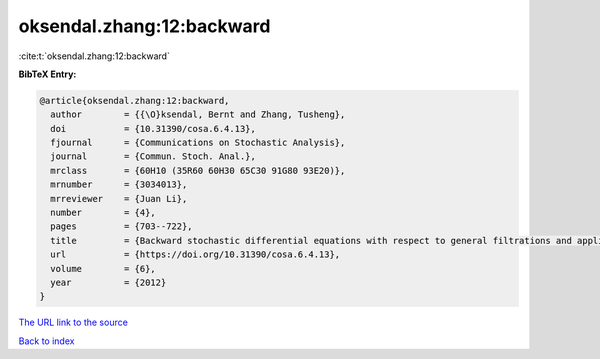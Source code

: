 oksendal.zhang:12:backward
==========================

:cite:t:`oksendal.zhang:12:backward`

**BibTeX Entry:**

.. code-block:: bibtex

   @article{oksendal.zhang:12:backward,
     author        = {{\O}ksendal, Bernt and Zhang, Tusheng},
     doi           = {10.31390/cosa.6.4.13},
     fjournal      = {Communications on Stochastic Analysis},
     journal       = {Commun. Stoch. Anal.},
     mrclass       = {60H10 (35R60 60H30 65C30 91G80 93E20)},
     mrnumber      = {3034013},
     mrreviewer    = {Juan Li},
     number        = {4},
     pages         = {703--722},
     title         = {Backward stochastic differential equations with respect to general filtrations and applications to insider finance},
     url           = {https://doi.org/10.31390/cosa.6.4.13},
     volume        = {6},
     year          = {2012}
   }

`The URL link to the source <https://doi.org/10.31390/cosa.6.4.13>`__


`Back to index <../By-Cite-Keys.html>`__
